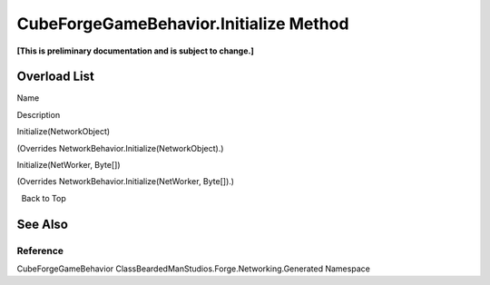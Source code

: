 CubeForgeGameBehavior.Initialize Method
=======================================

**[This is preliminary documentation and is subject to change.]**

Overload List
-------------

 

.. raw:: html

   <table>

.. raw:: html

   <tr>

.. raw:: html

   <th>

.. raw:: html

   </th>

.. raw:: html

   <th>

Name

.. raw:: html

   </th>

.. raw:: html

   <th>

Description

.. raw:: html

   </th>

.. raw:: html

   </tr>

.. raw:: html

   <tr>

.. raw:: html

   <td>

|Public method|

.. raw:: html

   </td>

.. raw:: html

   <td>

Initialize(NetworkObject)

.. raw:: html

   </td>

.. raw:: html

   <td>

(Overrides NetworkBehavior.Initialize(NetworkObject).)

.. raw:: html

   </td>

.. raw:: html

   </tr>

.. raw:: html

   <tr>

.. raw:: html

   <td>

|Public method|

.. raw:: html

   </td>

.. raw:: html

   <td>

Initialize(NetWorker, Byte[])

.. raw:: html

   </td>

.. raw:: html

   <td>

(Overrides NetworkBehavior.Initialize(NetWorker, Byte[]).)

.. raw:: html

   </td>

.. raw:: html

   </tr>

.. raw:: html

   </table>

  Back to Top

See Also
--------

Reference
~~~~~~~~~

CubeForgeGameBehavior ClassBeardedManStudios.Forge.Networking.Generated
Namespace

.. |Public method| image:: media/pubmethod.gif
